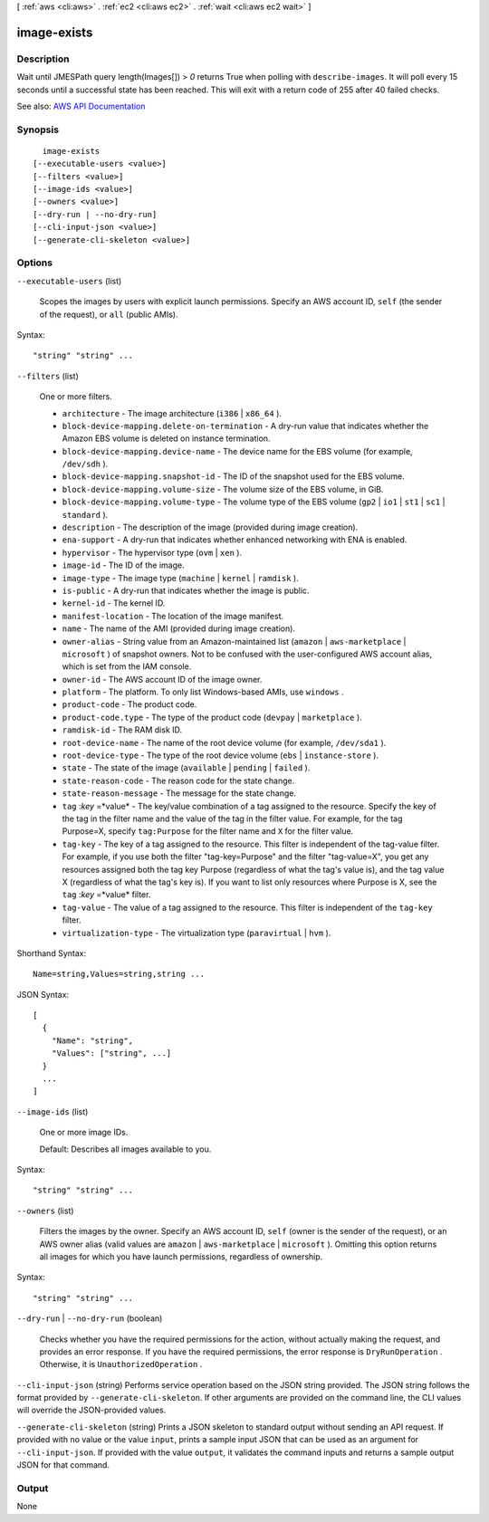 [ :ref:`aws <cli:aws>` . :ref:`ec2 <cli:aws ec2>` . :ref:`wait <cli:aws ec2 wait>` ]

.. _cli:aws ec2 wait image-exists:


************
image-exists
************



===========
Description
===========

Wait until JMESPath query length(Images[]) > `0` returns True when polling with ``describe-images``. It will poll every 15 seconds until a successful state has been reached. This will exit with a return code of 255 after 40 failed checks.

See also: `AWS API Documentation <https://docs.aws.amazon.com/goto/WebAPI/ec2-2016-11-15/DescribeImages>`_


========
Synopsis
========

::

    image-exists
  [--executable-users <value>]
  [--filters <value>]
  [--image-ids <value>]
  [--owners <value>]
  [--dry-run | --no-dry-run]
  [--cli-input-json <value>]
  [--generate-cli-skeleton <value>]




=======
Options
=======

``--executable-users`` (list)


  Scopes the images by users with explicit launch permissions. Specify an AWS account ID, ``self`` (the sender of the request), or ``all`` (public AMIs).

  



Syntax::

  "string" "string" ...



``--filters`` (list)


  One or more filters.

   

   
  * ``architecture`` - The image architecture (``i386`` | ``x86_64`` ). 
   
  * ``block-device-mapping.delete-on-termination`` - A dry-run value that indicates whether the Amazon EBS volume is deleted on instance termination. 
   
  * ``block-device-mapping.device-name`` - The device name for the EBS volume (for example, ``/dev/sdh`` ). 
   
  * ``block-device-mapping.snapshot-id`` - The ID of the snapshot used for the EBS volume. 
   
  * ``block-device-mapping.volume-size`` - The volume size of the EBS volume, in GiB. 
   
  * ``block-device-mapping.volume-type`` - The volume type of the EBS volume (``gp2`` | ``io1`` | ``st1`` | ``sc1`` | ``standard`` ). 
   
  * ``description`` - The description of the image (provided during image creation). 
   
  * ``ena-support`` - A dry-run that indicates whether enhanced networking with ENA is enabled. 
   
  * ``hypervisor`` - The hypervisor type (``ovm`` | ``xen`` ). 
   
  * ``image-id`` - The ID of the image. 
   
  * ``image-type`` - The image type (``machine`` | ``kernel`` | ``ramdisk`` ). 
   
  * ``is-public`` - A dry-run that indicates whether the image is public. 
   
  * ``kernel-id`` - The kernel ID. 
   
  * ``manifest-location`` - The location of the image manifest. 
   
  * ``name`` - The name of the AMI (provided during image creation). 
   
  * ``owner-alias`` - String value from an Amazon-maintained list (``amazon`` | ``aws-marketplace`` | ``microsoft`` ) of snapshot owners. Not to be confused with the user-configured AWS account alias, which is set from the IAM console. 
   
  * ``owner-id`` - The AWS account ID of the image owner. 
   
  * ``platform`` - The platform. To only list Windows-based AMIs, use ``windows`` . 
   
  * ``product-code`` - The product code. 
   
  * ``product-code.type`` - The type of the product code (``devpay`` | ``marketplace`` ). 
   
  * ``ramdisk-id`` - The RAM disk ID. 
   
  * ``root-device-name`` - The name of the root device volume (for example, ``/dev/sda1`` ). 
   
  * ``root-device-type`` - The type of the root device volume (``ebs`` | ``instance-store`` ). 
   
  * ``state`` - The state of the image (``available`` | ``pending`` | ``failed`` ). 
   
  * ``state-reason-code`` - The reason code for the state change. 
   
  * ``state-reason-message`` - The message for the state change. 
   
  * ``tag`` :*key* =*value* - The key/value combination of a tag assigned to the resource. Specify the key of the tag in the filter name and the value of the tag in the filter value. For example, for the tag Purpose=X, specify ``tag:Purpose`` for the filter name and ``X`` for the filter value. 
   
  * ``tag-key`` - The key of a tag assigned to the resource. This filter is independent of the tag-value filter. For example, if you use both the filter "tag-key=Purpose" and the filter "tag-value=X", you get any resources assigned both the tag key Purpose (regardless of what the tag's value is), and the tag value X (regardless of what the tag's key is). If you want to list only resources where Purpose is X, see the ``tag`` :*key* =*value* filter. 
   
  * ``tag-value`` - The value of a tag assigned to the resource. This filter is independent of the ``tag-key`` filter. 
   
  * ``virtualization-type`` - The virtualization type (``paravirtual`` | ``hvm`` ). 
   

  



Shorthand Syntax::

    Name=string,Values=string,string ...




JSON Syntax::

  [
    {
      "Name": "string",
      "Values": ["string", ...]
    }
    ...
  ]



``--image-ids`` (list)


  One or more image IDs.

   

  Default: Describes all images available to you.

  



Syntax::

  "string" "string" ...



``--owners`` (list)


  Filters the images by the owner. Specify an AWS account ID, ``self`` (owner is the sender of the request), or an AWS owner alias (valid values are ``amazon`` | ``aws-marketplace`` | ``microsoft`` ). Omitting this option returns all images for which you have launch permissions, regardless of ownership.

  



Syntax::

  "string" "string" ...



``--dry-run`` | ``--no-dry-run`` (boolean)


  Checks whether you have the required permissions for the action, without actually making the request, and provides an error response. If you have the required permissions, the error response is ``DryRunOperation`` . Otherwise, it is ``UnauthorizedOperation`` .

  

``--cli-input-json`` (string)
Performs service operation based on the JSON string provided. The JSON string follows the format provided by ``--generate-cli-skeleton``. If other arguments are provided on the command line, the CLI values will override the JSON-provided values.

``--generate-cli-skeleton`` (string)
Prints a JSON skeleton to standard output without sending an API request. If provided with no value or the value ``input``, prints a sample input JSON that can be used as an argument for ``--cli-input-json``. If provided with the value ``output``, it validates the command inputs and returns a sample output JSON for that command.



======
Output
======

None